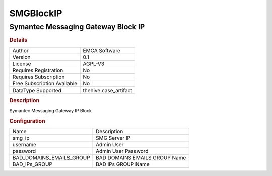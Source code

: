 SMGBlockIP
==========

Symantec Messaging Gateway Block IP
-----------------------------------

.. rubric:: Details

===========================  =====================
Author                       EMCA Software
Version                      0.1
License                      AGPL-V3
Requires Registration        No
Requires Subscription        No
Free Subscription Available  No
DataType Supported           thehive:case_artifact
===========================  =====================

.. rubric:: Description

Symantec Messaging Gateway IP Block

.. rubric:: Configuration

========================  =============================
Name                      Description
smg_ip                    SMG Server IP
username                  Admin User
password                  Admin User Password
BAD_DOMAINS_EMAILS_GROUP  BAD DOMAINS EMAILS GROUP Name
BAD_IPs_GROUP             BAD IPs GROUP Name
========================  =============================

